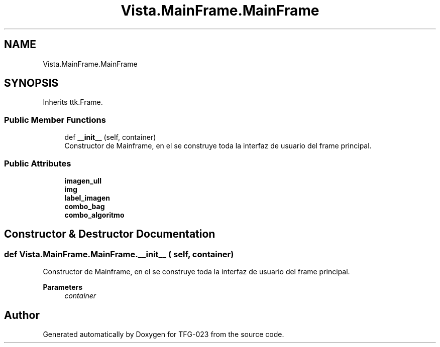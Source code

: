 .TH "Vista.MainFrame.MainFrame" 3 "Fri Jun 2 2023" "Version 1.0" "TFG-023" \" -*- nroff -*-
.ad l
.nh
.SH NAME
Vista.MainFrame.MainFrame
.SH SYNOPSIS
.br
.PP
.PP
Inherits ttk\&.Frame\&.
.SS "Public Member Functions"

.in +1c
.ti -1c
.RI "def \fB__init__\fP (self, container)"
.br
.RI "Constructor de Mainframe, en el se construye toda la interfaz de usuario del frame principal\&. "
.in -1c
.SS "Public Attributes"

.in +1c
.ti -1c
.RI "\fBimagen_ull\fP"
.br
.ti -1c
.RI "\fBimg\fP"
.br
.ti -1c
.RI "\fBlabel_imagen\fP"
.br
.ti -1c
.RI "\fBcombo_bag\fP"
.br
.ti -1c
.RI "\fBcombo_algoritmo\fP"
.br
.in -1c
.SH "Constructor & Destructor Documentation"
.PP 
.SS "def Vista\&.MainFrame\&.MainFrame\&.__init__ ( self,  container)"

.PP
Constructor de Mainframe, en el se construye toda la interfaz de usuario del frame principal\&. 
.PP
\fBParameters\fP
.RS 4
\fIcontainer\fP 
.RE
.PP


.SH "Author"
.PP 
Generated automatically by Doxygen for TFG-023 from the source code\&.
